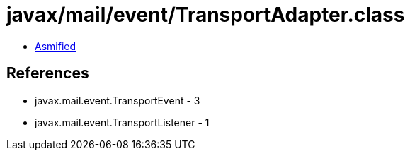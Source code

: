 = javax/mail/event/TransportAdapter.class

 - link:TransportAdapter-asmified.java[Asmified]

== References

 - javax.mail.event.TransportEvent - 3
 - javax.mail.event.TransportListener - 1

